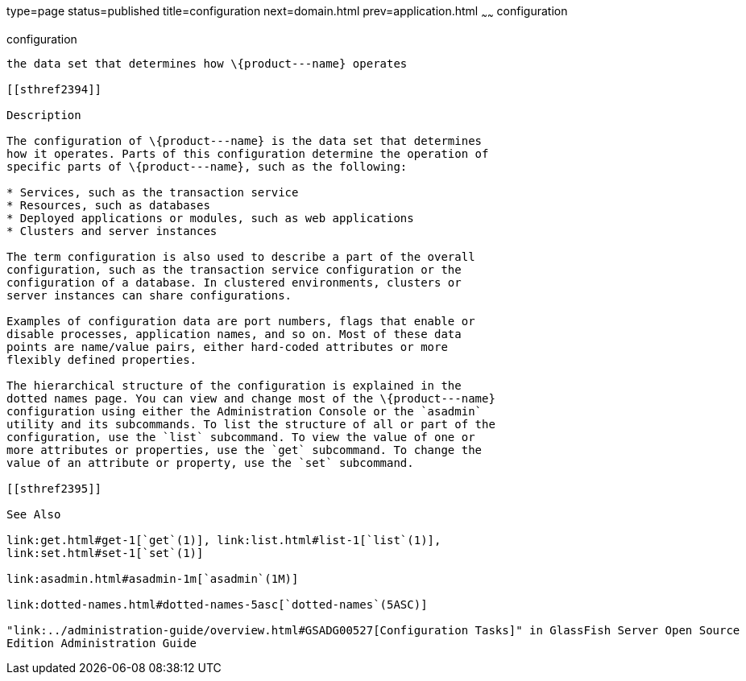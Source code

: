 type=page
status=published
title=configuration
next=domain.html
prev=application.html
~~~~~~
configuration
=============

[[configuration-5asc]][[GSRFM00266]][[configuration]]

configuration
-------------

the data set that determines how \{product---name} operates

[[sthref2394]]

Description

The configuration of \{product---name} is the data set that determines
how it operates. Parts of this configuration determine the operation of
specific parts of \{product---name}, such as the following:

* Services, such as the transaction service
* Resources, such as databases
* Deployed applications or modules, such as web applications
* Clusters and server instances

The term configuration is also used to describe a part of the overall
configuration, such as the transaction service configuration or the
configuration of a database. In clustered environments, clusters or
server instances can share configurations.

Examples of configuration data are port numbers, flags that enable or
disable processes, application names, and so on. Most of these data
points are name/value pairs, either hard-coded attributes or more
flexibly defined properties.

The hierarchical structure of the configuration is explained in the
dotted names page. You can view and change most of the \{product---name}
configuration using either the Administration Console or the `asadmin`
utility and its subcommands. To list the structure of all or part of the
configuration, use the `list` subcommand. To view the value of one or
more attributes or properties, use the `get` subcommand. To change the
value of an attribute or property, use the `set` subcommand.

[[sthref2395]]

See Also

link:get.html#get-1[`get`(1)], link:list.html#list-1[`list`(1)],
link:set.html#set-1[`set`(1)]

link:asadmin.html#asadmin-1m[`asadmin`(1M)]

link:dotted-names.html#dotted-names-5asc[`dotted-names`(5ASC)]

"link:../administration-guide/overview.html#GSADG00527[Configuration Tasks]" in GlassFish Server Open Source
Edition Administration Guide


